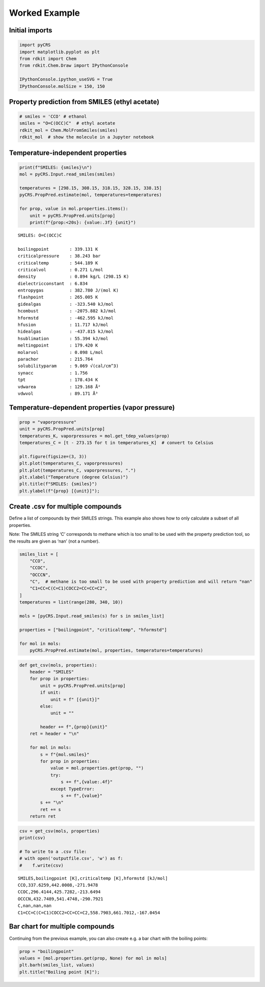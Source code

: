 Worked Example
--------------

Initial imports
~~~~~~~~~~~~~~~

.. code:: ipython3

    import pyCRS
    import matplotlib.pyplot as plt
    from rdkit import Chem
    from rdkit.Chem.Draw import IPythonConsole
    
    IPythonConsole.ipython_useSVG = True
    IPythonConsole.molSize = 150, 150

Property prediction from SMILES (ethyl acetate)
~~~~~~~~~~~~~~~~~~~~~~~~~~~~~~~~~~~~~~~~~~~~~~~

.. code:: ipython3

    # smiles = 'CCO' # ethanol
    smiles = "O=C(OCC)C"  # ethyl acetate
    rdkit_mol = Chem.MolFromSmiles(smiles)
    rdkit_mol  # show the molecule in a Jupyter notebook




.. image:: property_prediction_files/property_prediction_3_0.svg



Temperature-independent properties
~~~~~~~~~~~~~~~~~~~~~~~~~~~~~~~~~~

.. code:: ipython3

    print(f"SMILES: {smiles}\n")
    mol = pyCRS.Input.read_smiles(smiles)
    
    temperatures = [298.15, 308.15, 318.15, 328.15, 338.15]
    pyCRS.PropPred.estimate(mol, temperatures=temperatures)
    
    for prop, value in mol.properties.items():
        unit = pyCRS.PropPred.units[prop]
        print(f"{prop:<20s}: {value:.3f} {unit}")


.. parsed-literal::

    SMILES: O=C(OCC)C
    
    boilingpoint        : 339.131 K
    criticalpressure    : 38.243 bar
    criticaltemp        : 544.189 K
    criticalvol         : 0.271 L/mol
    density             : 0.894 kg/L (298.15 K)
    dielectricconstant  : 6.834 
    entropygas          : 382.780 J/(mol K)
    flashpoint          : 265.005 K
    gidealgas           : -323.540 kJ/mol
    hcombust            : -2075.882 kJ/mol
    hformstd            : -462.595 kJ/mol
    hfusion             : 11.717 kJ/mol
    hidealgas           : -437.815 kJ/mol
    hsublimation        : 55.394 kJ/mol
    meltingpoint        : 179.420 K
    molarvol            : 0.098 L/mol
    parachor            : 215.764 
    solubilityparam     : 9.069 √(cal/cm^3)
    synacc              : 1.756 
    tpt                 : 178.434 K
    vdwarea             : 129.168 Å²
    vdwvol              : 89.171 Å³


Temperature-dependent properties (vapor pressure)
~~~~~~~~~~~~~~~~~~~~~~~~~~~~~~~~~~~~~~~~~~~~~~~~~

.. code:: ipython3

    prop = "vaporpressure"
    unit = pyCRS.PropPred.units[prop]
    temperatures_K, vaporpressures = mol.get_tdep_values(prop)
    temperatures_C = [t - 273.15 for t in temperatures_K]  # convert to Celsius
    
    plt.figure(figsize=(3, 3))
    plt.plot(temperatures_C, vaporpressures)
    plt.plot(temperatures_C, vaporpressures, ".")
    plt.xlabel("Temperature (degree Celsius)")
    plt.title(f"SMILES: {smiles}")
    plt.ylabel(f"{prop} [{unit}]");



.. image:: property_prediction_files/property_prediction_7_0.png


Create .csv for multiple compounds
~~~~~~~~~~~~~~~~~~~~~~~~~~~~~~~~~~

Define a list of compounds by their SMILES strings. This example also
shows how to only calculate a subset of all properties.

Note: The SMILES string ‘C’ corresponds to methane which is too small to
be used with the property prediction tool, so the results are given as
‘nan’ (not a number).

.. code:: ipython3

    smiles_list = [
        "CCO",
        "CCOC",
        "OCCCN",
        "C",  # methane is too small to be used with property prediction and will return "nan"
        "C1=CC=C(C=C1)COCC2=CC=CC=C2",
    ]
    temperatures = list(range(280, 340, 10))
    
    mols = [pyCRS.Input.read_smiles(s) for s in smiles_list]
    
    properties = ["boilingpoint", "criticaltemp", "hformstd"]
    
    for mol in mols:
        pyCRS.PropPred.estimate(mol, properties, temperatures=temperatures)

.. code:: ipython3

    def get_csv(mols, properties):
        header = "SMILES"
        for prop in properties:
            unit = pyCRS.PropPred.units[prop]
            if unit:
                unit = f" [{unit}]"
            else:
                unit = ""
    
            header += f",{prop}{unit}"
        ret = header + "\n"
    
        for mol in mols:
            s = f"{mol.smiles}"
            for prop in properties:
                value = mol.properties.get(prop, "")
                try:
                    s += f",{value:.4f}"
                except TypeError:
                    s += f",{value}"
            s += "\n"
            ret += s
        return ret

.. code:: ipython3

    csv = get_csv(mols, properties)
    print(csv)
    
    # To write to a .csv file:
    # with open('outputfile.csv', 'w') as f:
    #    f.write(csv)


.. parsed-literal::

    SMILES,boilingpoint [K],criticaltemp [K],hformstd [kJ/mol]
    CCO,337.6259,442.0008,-271.9478
    CCOC,296.4144,425.7282,-213.6494
    OCCCN,432.7489,541.4748,-290.7921
    C,nan,nan,nan
    C1=CC=C(C=C1)COCC2=CC=CC=C2,558.7903,661.7012,-167.0454
    


Bar chart for multiple compounds
~~~~~~~~~~~~~~~~~~~~~~~~~~~~~~~~

Continuing from the previous example, you can also create e.g. a bar
chart with the boiling points:

.. code:: ipython3

    prop = "boilingpoint"
    values = [mol.properties.get(prop, None) for mol in mols]
    plt.barh(smiles_list, values)
    plt.title("Boiling point [K]");



.. image:: property_prediction_files/property_prediction_13_0.png

